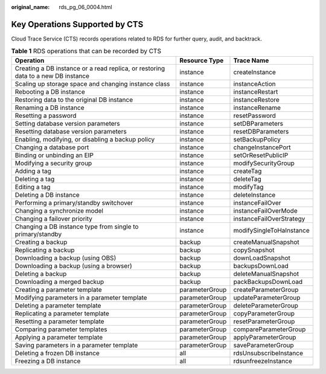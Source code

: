 :original_name: rds_pg_06_0004.html

.. _rds_pg_06_0004:

Key Operations Supported by CTS
===============================

Cloud Trace Service (CTS) records operations related to RDS for further query, audit, and backtrack.

.. table:: **Table 1** RDS operations that can be recorded by CTS

   +----------------------------------------------------------------------------------+----------------+--------------------------+
   | Operation                                                                        | Resource Type  | Trace Name               |
   +==================================================================================+================+==========================+
   | Creating a DB instance or a read replica, or restoring data to a new DB instance | instance       | createInstance           |
   +----------------------------------------------------------------------------------+----------------+--------------------------+
   | Scaling up storage space and changing instance class                             | instance       | instanceAction           |
   +----------------------------------------------------------------------------------+----------------+--------------------------+
   | Rebooting a DB instance                                                          | instance       | instanceRestart          |
   +----------------------------------------------------------------------------------+----------------+--------------------------+
   | Restoring data to the original DB instance                                       | instance       | instanceRestore          |
   +----------------------------------------------------------------------------------+----------------+--------------------------+
   | Renaming a DB instance                                                           | instance       | instanceRename           |
   +----------------------------------------------------------------------------------+----------------+--------------------------+
   | Resetting a password                                                             | instance       | resetPassword            |
   +----------------------------------------------------------------------------------+----------------+--------------------------+
   | Setting database version parameters                                              | instance       | setDBParameters          |
   +----------------------------------------------------------------------------------+----------------+--------------------------+
   | Resetting database version parameters                                            | instance       | resetDBParameters        |
   +----------------------------------------------------------------------------------+----------------+--------------------------+
   | Enabling, modifying, or disabling a backup policy                                | instance       | setBackupPolicy          |
   +----------------------------------------------------------------------------------+----------------+--------------------------+
   | Changing a database port                                                         | instance       | changeInstancePort       |
   +----------------------------------------------------------------------------------+----------------+--------------------------+
   | Binding or unbinding an EIP                                                      | instance       | setOrResetPublicIP       |
   +----------------------------------------------------------------------------------+----------------+--------------------------+
   | Modifying a security group                                                       | instance       | modifySecurityGroup      |
   +----------------------------------------------------------------------------------+----------------+--------------------------+
   | Adding a tag                                                                     | instance       | createTag                |
   +----------------------------------------------------------------------------------+----------------+--------------------------+
   | Deleting a tag                                                                   | instance       | deleteTag                |
   +----------------------------------------------------------------------------------+----------------+--------------------------+
   | Editing a tag                                                                    | instance       | modifyTag                |
   +----------------------------------------------------------------------------------+----------------+--------------------------+
   | Deleting a DB instance                                                           | instance       | deleteInstance           |
   +----------------------------------------------------------------------------------+----------------+--------------------------+
   | Performing a primary/standby switchover                                          | instance       | instanceFailOver         |
   +----------------------------------------------------------------------------------+----------------+--------------------------+
   | Changing a synchronize model                                                     | instance       | instanceFailOverMode     |
   +----------------------------------------------------------------------------------+----------------+--------------------------+
   | Changing a failover priority                                                     | instance       | instanceFailOverStrategy |
   +----------------------------------------------------------------------------------+----------------+--------------------------+
   | Changing a DB instance type from single to primary/standby                       | instance       | modifySingleToHaInstance |
   +----------------------------------------------------------------------------------+----------------+--------------------------+
   | Creating a backup                                                                | backup         | createManualSnapshot     |
   +----------------------------------------------------------------------------------+----------------+--------------------------+
   | Replicating a backup                                                             | backup         | copySnapshot             |
   +----------------------------------------------------------------------------------+----------------+--------------------------+
   | Downloading a backup (using OBS)                                                 | backup         | downLoadSnapshot         |
   +----------------------------------------------------------------------------------+----------------+--------------------------+
   | Downloading a backup (using a browser)                                           | backup         | backupsDownLoad          |
   +----------------------------------------------------------------------------------+----------------+--------------------------+
   | Deleting a backup                                                                | backup         | deleteManualSnapshot     |
   +----------------------------------------------------------------------------------+----------------+--------------------------+
   | Downloading a merged backup                                                      | backup         | packBackupsDownLoad      |
   +----------------------------------------------------------------------------------+----------------+--------------------------+
   | Creating a parameter template                                                    | parameterGroup | createParameterGroup     |
   +----------------------------------------------------------------------------------+----------------+--------------------------+
   | Modifying parameters in a parameter template                                     | parameterGroup | updateParameterGroup     |
   +----------------------------------------------------------------------------------+----------------+--------------------------+
   | Deleting a parameter template                                                    | parameterGroup | deleteParameterGroup     |
   +----------------------------------------------------------------------------------+----------------+--------------------------+
   | Replicating a parameter template                                                 | parameterGroup | copyParameterGroup       |
   +----------------------------------------------------------------------------------+----------------+--------------------------+
   | Resetting a parameter template                                                   | parameterGroup | resetParameterGroup      |
   +----------------------------------------------------------------------------------+----------------+--------------------------+
   | Comparing parameter templates                                                    | parameterGroup | compareParameterGroup    |
   +----------------------------------------------------------------------------------+----------------+--------------------------+
   | Applying a parameter template                                                    | parameterGroup | applyParameterGroup      |
   +----------------------------------------------------------------------------------+----------------+--------------------------+
   | Saving parameters in a parameter template                                        | parameterGroup | saveParameterGroup       |
   +----------------------------------------------------------------------------------+----------------+--------------------------+
   | Deleting a frozen DB instance                                                    | all            | rdsUnsubscribeInstance   |
   +----------------------------------------------------------------------------------+----------------+--------------------------+
   | Freezing a DB instance                                                           | all            | rdsunfreezeInstance      |
   +----------------------------------------------------------------------------------+----------------+--------------------------+
